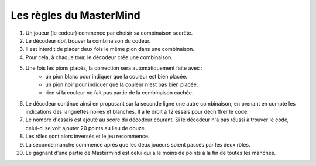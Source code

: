 ========================
Les règles du MasterMind 
========================


#. Un joueur (le codeur) commence par choisir sa combinaison secrète.
#. Le décodeur doit trouver la combinaison du codeur.
#. Il est interdit de placer deux fois le même pion dans une combinaison.
#. Pour cela, à chaque tour, le décodeur crée une combinaison.
#. Une fois les pions placés, la correction sera automatiquement faite avec :
    * un pion blanc pour indiquer que la couleur est bien placée.
    * un pion noir pour indiquer que la couleur n'est pas bien placée.
    * rien si la couleur ne fait pas partie de la combinaison cachée.
#. Le décodeur continue ainsi en proposant sur la seconde ligne une autre combinaison, en prenant en compte les indications des languettes noires et blanches. Il a le droit à 12 essais pour déchiffrer le code.
#. Le nombre d'essais est ajouté au score du décodeur courant. Si le décodeur n'a pas réussi à trouver le code, celui-ci se voit ajouter 20 points au lieu de douze.
#. Les rôles sont alors inversés et le jeu recommence.
#. La seconde manche commence après que les deux joueurs soient passés par les deux rôles.
#. Le gagnant d’une partie de Mastermind est celui qui a le moins de points à la fin de toutes les manches.
